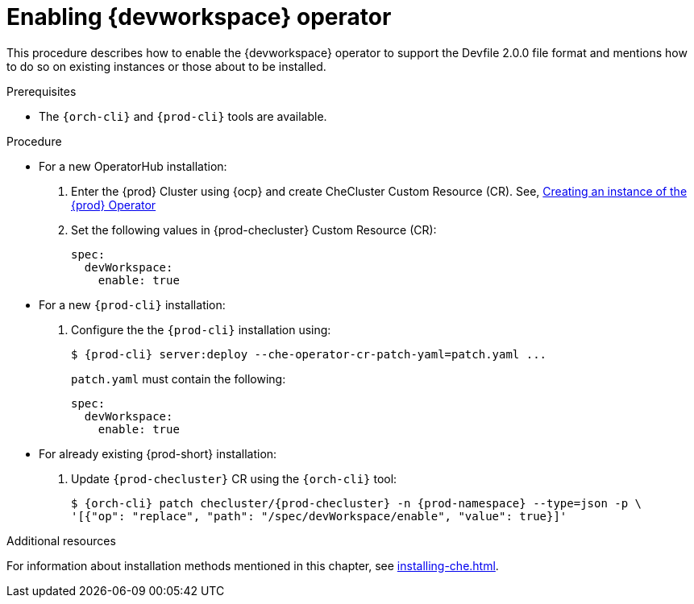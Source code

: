 
[id="enabling-dev-workspace-operator_{context}"]
= Enabling {devworkspace} operator

This procedure describes how to enable the {devworkspace} operator to support the Devfile 2.0.0 file format and mentions how to do so on existing instances or those about to be installed.

.Prerequisites

* The `{orch-cli}` and `{prod-cli}` tools are available.


.Procedure

* For a new OperatorHub installation:
+
. Enter the {prod} Cluster using {ocp} and create CheCluster Custom Resource (CR). See, xref:installing-che-on-openshift-4-using-operatorhub#creating-an-instance-of-the-{prod-id-short}-operator_{context}[Creating an instance of the {prod} Operator]

+
. Set the following values in {prod-checluster} Custom Resource (CR):
+
[source,yaml,subs="+quotes"]
----
spec:
  devWorkspace:
    enable: true
----


* For a  new `{prod-cli}` installation:
+
. Configure the the `{prod-cli}` installation using:
+
[subs="+quotes,+attributes"]
----
$ {prod-cli} server:deploy --che-operator-cr-patch-yaml=patch.yaml ...
----
+
`patch.yaml` must contain the following:
+
[source,yaml,subs="+quotes"]
----
spec:
  devWorkspace:
    enable: true
----

* For already existing {prod-short} installation:
+
. Update `{prod-checluster}` CR using the `{orch-cli}` tool:
+
[subs="+quotes,+attributes"]
----
$ {orch-cli} patch checluster/{prod-checluster} -n {prod-namespace} --type=json -p \
'[{"op": "replace", "path": "/spec/devWorkspace/enable", "value": true}]'
----

ifeval::["{project-context}" == "che"]
[WARNING]
====
* Before enabling {devworkspace} operator on existed Kubernetes-based {prod-short} installation, install cert-manager.
====
endif::[]

.Additional resources

For information about installation methods mentioned in this chapter, see xref:installing-che.adoc[].


